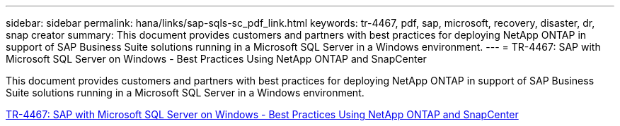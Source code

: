 ---
sidebar: sidebar
permalink: hana/links/sap-sqls-sc_pdf_link.html
keywords: tr-4467, pdf, sap, microsoft, recovery, disaster, dr, snap creator
summary: This document provides customers and partners with best practices for deploying NetApp ONTAP in support of SAP Business Suite solutions running in a Microsoft SQL Server in a Windows environment.
---
= TR-4467: SAP with Microsoft SQL Server on Windows - Best Practices Using NetApp ONTAP and SnapCenter

:hardbreaks:
:nofooter:
:icons: font
:linkattrs:
:imagesdir: ./../media/


[.lead]
This document provides customers and partners with best practices for deploying NetApp ONTAP in support of SAP Business Suite solutions running in a Microsoft SQL Server in a Windows environment.

link:https://www.netapp.com/media/16865-tr-4467.pdf[TR-4467: SAP with Microsoft SQL Server on Windows - Best Practices Using NetApp ONTAP and SnapCenter^]
